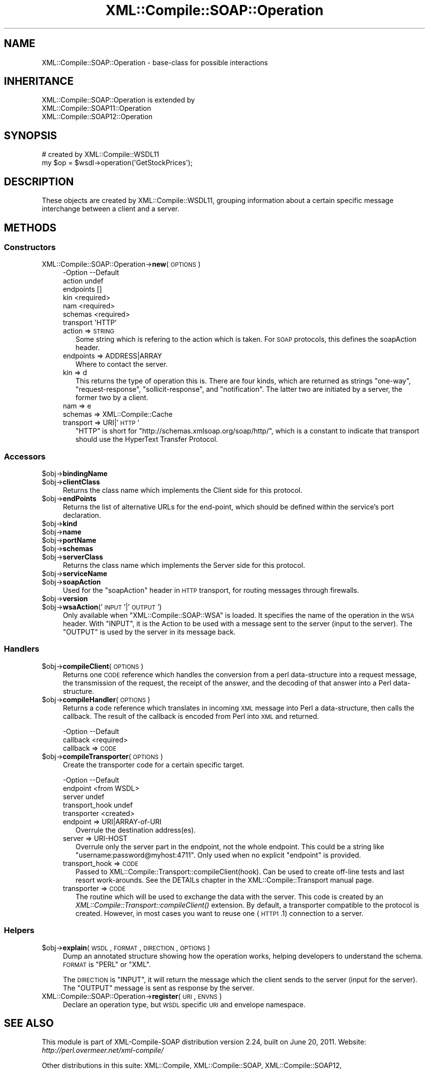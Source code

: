 .\" Automatically generated by Pod::Man 2.23 (Pod::Simple 3.14)
.\"
.\" Standard preamble:
.\" ========================================================================
.de Sp \" Vertical space (when we can't use .PP)
.if t .sp .5v
.if n .sp
..
.de Vb \" Begin verbatim text
.ft CW
.nf
.ne \\$1
..
.de Ve \" End verbatim text
.ft R
.fi
..
.\" Set up some character translations and predefined strings.  \*(-- will
.\" give an unbreakable dash, \*(PI will give pi, \*(L" will give a left
.\" double quote, and \*(R" will give a right double quote.  \*(C+ will
.\" give a nicer C++.  Capital omega is used to do unbreakable dashes and
.\" therefore won't be available.  \*(C` and \*(C' expand to `' in nroff,
.\" nothing in troff, for use with C<>.
.tr \(*W-
.ds C+ C\v'-.1v'\h'-1p'\s-2+\h'-1p'+\s0\v'.1v'\h'-1p'
.ie n \{\
.    ds -- \(*W-
.    ds PI pi
.    if (\n(.H=4u)&(1m=24u) .ds -- \(*W\h'-12u'\(*W\h'-12u'-\" diablo 10 pitch
.    if (\n(.H=4u)&(1m=20u) .ds -- \(*W\h'-12u'\(*W\h'-8u'-\"  diablo 12 pitch
.    ds L" ""
.    ds R" ""
.    ds C` ""
.    ds C' ""
'br\}
.el\{\
.    ds -- \|\(em\|
.    ds PI \(*p
.    ds L" ``
.    ds R" ''
'br\}
.\"
.\" Escape single quotes in literal strings from groff's Unicode transform.
.ie \n(.g .ds Aq \(aq
.el       .ds Aq '
.\"
.\" If the F register is turned on, we'll generate index entries on stderr for
.\" titles (.TH), headers (.SH), subsections (.SS), items (.Ip), and index
.\" entries marked with X<> in POD.  Of course, you'll have to process the
.\" output yourself in some meaningful fashion.
.ie \nF \{\
.    de IX
.    tm Index:\\$1\t\\n%\t"\\$2"
..
.    nr % 0
.    rr F
.\}
.el \{\
.    de IX
..
.\}
.\"
.\" Accent mark definitions (@(#)ms.acc 1.5 88/02/08 SMI; from UCB 4.2).
.\" Fear.  Run.  Save yourself.  No user-serviceable parts.
.    \" fudge factors for nroff and troff
.if n \{\
.    ds #H 0
.    ds #V .8m
.    ds #F .3m
.    ds #[ \f1
.    ds #] \fP
.\}
.if t \{\
.    ds #H ((1u-(\\\\n(.fu%2u))*.13m)
.    ds #V .6m
.    ds #F 0
.    ds #[ \&
.    ds #] \&
.\}
.    \" simple accents for nroff and troff
.if n \{\
.    ds ' \&
.    ds ` \&
.    ds ^ \&
.    ds , \&
.    ds ~ ~
.    ds /
.\}
.if t \{\
.    ds ' \\k:\h'-(\\n(.wu*8/10-\*(#H)'\'\h"|\\n:u"
.    ds ` \\k:\h'-(\\n(.wu*8/10-\*(#H)'\`\h'|\\n:u'
.    ds ^ \\k:\h'-(\\n(.wu*10/11-\*(#H)'^\h'|\\n:u'
.    ds , \\k:\h'-(\\n(.wu*8/10)',\h'|\\n:u'
.    ds ~ \\k:\h'-(\\n(.wu-\*(#H-.1m)'~\h'|\\n:u'
.    ds / \\k:\h'-(\\n(.wu*8/10-\*(#H)'\z\(sl\h'|\\n:u'
.\}
.    \" troff and (daisy-wheel) nroff accents
.ds : \\k:\h'-(\\n(.wu*8/10-\*(#H+.1m+\*(#F)'\v'-\*(#V'\z.\h'.2m+\*(#F'.\h'|\\n:u'\v'\*(#V'
.ds 8 \h'\*(#H'\(*b\h'-\*(#H'
.ds o \\k:\h'-(\\n(.wu+\w'\(de'u-\*(#H)/2u'\v'-.3n'\*(#[\z\(de\v'.3n'\h'|\\n:u'\*(#]
.ds d- \h'\*(#H'\(pd\h'-\w'~'u'\v'-.25m'\f2\(hy\fP\v'.25m'\h'-\*(#H'
.ds D- D\\k:\h'-\w'D'u'\v'-.11m'\z\(hy\v'.11m'\h'|\\n:u'
.ds th \*(#[\v'.3m'\s+1I\s-1\v'-.3m'\h'-(\w'I'u*2/3)'\s-1o\s+1\*(#]
.ds Th \*(#[\s+2I\s-2\h'-\w'I'u*3/5'\v'-.3m'o\v'.3m'\*(#]
.ds ae a\h'-(\w'a'u*4/10)'e
.ds Ae A\h'-(\w'A'u*4/10)'E
.    \" corrections for vroff
.if v .ds ~ \\k:\h'-(\\n(.wu*9/10-\*(#H)'\s-2\u~\d\s+2\h'|\\n:u'
.if v .ds ^ \\k:\h'-(\\n(.wu*10/11-\*(#H)'\v'-.4m'^\v'.4m'\h'|\\n:u'
.    \" for low resolution devices (crt and lpr)
.if \n(.H>23 .if \n(.V>19 \
\{\
.    ds : e
.    ds 8 ss
.    ds o a
.    ds d- d\h'-1'\(ga
.    ds D- D\h'-1'\(hy
.    ds th \o'bp'
.    ds Th \o'LP'
.    ds ae ae
.    ds Ae AE
.\}
.rm #[ #] #H #V #F C
.\" ========================================================================
.\"
.IX Title "XML::Compile::SOAP::Operation 3"
.TH XML::Compile::SOAP::Operation 3 "2011-06-20" "perl v5.12.3" "User Contributed Perl Documentation"
.\" For nroff, turn off justification.  Always turn off hyphenation; it makes
.\" way too many mistakes in technical documents.
.if n .ad l
.nh
.SH "NAME"
XML::Compile::SOAP::Operation \- base\-class for possible interactions
.SH "INHERITANCE"
.IX Header "INHERITANCE"
.Vb 3
\& XML::Compile::SOAP::Operation is extended by
\&   XML::Compile::SOAP11::Operation
\&   XML::Compile::SOAP12::Operation
.Ve
.SH "SYNOPSIS"
.IX Header "SYNOPSIS"
.Vb 2
\& # created by XML::Compile::WSDL11
\& my $op = $wsdl\->operation(\*(AqGetStockPrices\*(Aq);
.Ve
.SH "DESCRIPTION"
.IX Header "DESCRIPTION"
These objects are created by XML::Compile::WSDL11, grouping information
about a certain specific message interchange between a client and
a server.
.SH "METHODS"
.IX Header "METHODS"
.SS "Constructors"
.IX Subsection "Constructors"
.IP "XML::Compile::SOAP::Operation\->\fBnew\fR(\s-1OPTIONS\s0)" 4
.IX Item "XML::Compile::SOAP::Operation->new(OPTIONS)"
.Vb 7
\& \-Option   \-\-Default
\&  action     undef
\&  endpoints  []
\&  kin        <required>
\&  nam        <required>
\&  schemas    <required>
\&  transport  \*(AqHTTP\*(Aq
.Ve
.RS 4
.IP "action => \s-1STRING\s0" 2
.IX Item "action => STRING"
Some string which is refering to the action which is taken.  For \s-1SOAP\s0
protocols, this defines the soapAction header.
.IP "endpoints => ADDRESS|ARRAY" 2
.IX Item "endpoints => ADDRESS|ARRAY"
Where to contact the server.
.IP "kin => d" 2
.IX Item "kin => d"
This returns the type of operation this is.  There are four kinds, which
are returned as strings \f(CW\*(C`one\-way\*(C'\fR, \f(CW\*(C`request\-response\*(C'\fR, \f(CW\*(C`sollicit\-response\*(C'\fR,
and \f(CW\*(C`notification\*(C'\fR.  The latter two are initiated by a server, the former
two by a client.
.IP "nam => e" 2
.IX Item "nam => e"
.PD 0
.IP "schemas => XML::Compile::Cache" 2
.IX Item "schemas => XML::Compile::Cache"
.IP "transport => URI|'\s-1HTTP\s0'" 2
.IX Item "transport => URI|'HTTP'"
.PD
\&\f(CW\*(C`HTTP\*(C'\fR is short for \f(CW\*(C`http://schemas.xmlsoap.org/soap/http/\*(C'\fR, which
is a constant to indicate that transport should use the HyperText
Transfer Protocol.
.RE
.RS 4
.RE
.SS "Accessors"
.IX Subsection "Accessors"
.ie n .IP "$obj\->\fBbindingName\fR" 4
.el .IP "\f(CW$obj\fR\->\fBbindingName\fR" 4
.IX Item "$obj->bindingName"
.PD 0
.ie n .IP "$obj\->\fBclientClass\fR" 4
.el .IP "\f(CW$obj\fR\->\fBclientClass\fR" 4
.IX Item "$obj->clientClass"
.PD
Returns the class name which implements the Client side for this protocol.
.ie n .IP "$obj\->\fBendPoints\fR" 4
.el .IP "\f(CW$obj\fR\->\fBendPoints\fR" 4
.IX Item "$obj->endPoints"
Returns the list of alternative URLs for the end-point, which should
be defined within the service's port declaration.
.ie n .IP "$obj\->\fBkind\fR" 4
.el .IP "\f(CW$obj\fR\->\fBkind\fR" 4
.IX Item "$obj->kind"
.PD 0
.ie n .IP "$obj\->\fBname\fR" 4
.el .IP "\f(CW$obj\fR\->\fBname\fR" 4
.IX Item "$obj->name"
.ie n .IP "$obj\->\fBportName\fR" 4
.el .IP "\f(CW$obj\fR\->\fBportName\fR" 4
.IX Item "$obj->portName"
.ie n .IP "$obj\->\fBschemas\fR" 4
.el .IP "\f(CW$obj\fR\->\fBschemas\fR" 4
.IX Item "$obj->schemas"
.ie n .IP "$obj\->\fBserverClass\fR" 4
.el .IP "\f(CW$obj\fR\->\fBserverClass\fR" 4
.IX Item "$obj->serverClass"
.PD
Returns the class name which implements the Server side for this protocol.
.ie n .IP "$obj\->\fBserviceName\fR" 4
.el .IP "\f(CW$obj\fR\->\fBserviceName\fR" 4
.IX Item "$obj->serviceName"
.PD 0
.ie n .IP "$obj\->\fBsoapAction\fR" 4
.el .IP "\f(CW$obj\fR\->\fBsoapAction\fR" 4
.IX Item "$obj->soapAction"
.PD
Used for the \f(CW\*(C`soapAction\*(C'\fR header in \s-1HTTP\s0 transport, for routing
messages through firewalls.
.ie n .IP "$obj\->\fBversion\fR" 4
.el .IP "\f(CW$obj\fR\->\fBversion\fR" 4
.IX Item "$obj->version"
.PD 0
.ie n .IP "$obj\->\fBwsaAction\fR('\s-1INPUT\s0'|'\s-1OUTPUT\s0')" 4
.el .IP "\f(CW$obj\fR\->\fBwsaAction\fR('\s-1INPUT\s0'|'\s-1OUTPUT\s0')" 4
.IX Item "$obj->wsaAction('INPUT'|'OUTPUT')"
.PD
Only available when \f(CW\*(C`XML::Compile::SOAP::WSA\*(C'\fR is loaded. It specifies
the name of the operation in the \s-1WSA\s0 header.  With \f(CW\*(C`INPUT\*(C'\fR, it is the
Action to be used with a message sent to the server (input to the
server). The \f(CW\*(C`OUTPUT\*(C'\fR is used by the server in its message back.
.SS "Handlers"
.IX Subsection "Handlers"
.ie n .IP "$obj\->\fBcompileClient\fR(\s-1OPTIONS\s0)" 4
.el .IP "\f(CW$obj\fR\->\fBcompileClient\fR(\s-1OPTIONS\s0)" 4
.IX Item "$obj->compileClient(OPTIONS)"
Returns one \s-1CODE\s0 reference which handles the conversion from a perl
data-structure into a request message, the transmission of the
request, the receipt of the answer, and the decoding of that answer
into a Perl data-structure.
.ie n .IP "$obj\->\fBcompileHandler\fR(\s-1OPTIONS\s0)" 4
.el .IP "\f(CW$obj\fR\->\fBcompileHandler\fR(\s-1OPTIONS\s0)" 4
.IX Item "$obj->compileHandler(OPTIONS)"
Returns a code reference which translates in incoming \s-1XML\s0 message
into Perl a data-structure, then calls the callback.  The result of
the callback is encoded from Perl into \s-1XML\s0 and returned.
.Sp
.Vb 2
\& \-Option  \-\-Default
\&  callback  <required>
.Ve
.RS 4
.IP "callback => \s-1CODE\s0" 2
.IX Item "callback => CODE"
.RE
.RS 4
.RE
.PD 0
.ie n .IP "$obj\->\fBcompileTransporter\fR(\s-1OPTIONS\s0)" 4
.el .IP "\f(CW$obj\fR\->\fBcompileTransporter\fR(\s-1OPTIONS\s0)" 4
.IX Item "$obj->compileTransporter(OPTIONS)"
.PD
Create the transporter code for a certain specific target.
.Sp
.Vb 5
\& \-Option        \-\-Default
\&  endpoint        <from WSDL>
\&  server          undef
\&  transport_hook  undef
\&  transporter     <created>
.Ve
.RS 4
.IP "endpoint => URI|ARRAY\-of\-URI" 2
.IX Item "endpoint => URI|ARRAY-of-URI"
Overrule the destination address(es).
.IP "server => URI-HOST" 2
.IX Item "server => URI-HOST"
Overrule only the server part in the endpoint, not the whole endpoint.
This could be a string like \f(CW\*(C`username:password@myhost:4711\*(C'\fR.  Only
used when no explicit \f(CW\*(C`endpoint\*(C'\fR is provided.
.IP "transport_hook => \s-1CODE\s0" 2
.IX Item "transport_hook => CODE"
Passed to XML::Compile::Transport::compileClient(hook).  Can be
used to create off-line tests and last resort work-arounds.  See the
DETAILs chapter in the XML::Compile::Transport manual page.
.IP "transporter => \s-1CODE\s0" 2
.IX Item "transporter => CODE"
The routine which will be used to exchange the data with the server.
This code is created by an \fIXML::Compile::Transport::compileClient()\fR
extension. By default, a transporter compatible to the protocol
is created.  However, in most cases you want to reuse one (\s-1HTTP1\s0.1)
connection to a server.
.RE
.RS 4
.RE
.SS "Helpers"
.IX Subsection "Helpers"
.ie n .IP "$obj\->\fBexplain\fR(\s-1WSDL\s0, \s-1FORMAT\s0, \s-1DIRECTION\s0, \s-1OPTIONS\s0)" 4
.el .IP "\f(CW$obj\fR\->\fBexplain\fR(\s-1WSDL\s0, \s-1FORMAT\s0, \s-1DIRECTION\s0, \s-1OPTIONS\s0)" 4
.IX Item "$obj->explain(WSDL, FORMAT, DIRECTION, OPTIONS)"
Dump an annotated structure showing how the operation works, helping
developers to understand the schema. \s-1FORMAT\s0 is \f(CW\*(C`PERL\*(C'\fR or \f(CW\*(C`XML\*(C'\fR.
.Sp
The \s-1DIRECTION\s0 is \f(CW\*(C`INPUT\*(C'\fR, it will return the message which the client
sends to the server (input for the server). The \f(CW\*(C`OUTPUT\*(C'\fR message is
sent as response by the server.
.IP "XML::Compile::SOAP::Operation\->\fBregister\fR(\s-1URI\s0, \s-1ENVNS\s0)" 4
.IX Item "XML::Compile::SOAP::Operation->register(URI, ENVNS)"
Declare an operation type, but \s-1WSDL\s0 specific \s-1URI\s0 and envelope namespace.
.SH "SEE ALSO"
.IX Header "SEE ALSO"
This module is part of XML-Compile-SOAP distribution version 2.24,
built on June 20, 2011. Website: \fIhttp://perl.overmeer.net/xml\-compile/\fR
.PP
Other distributions in this suite:
XML::Compile,
XML::Compile::SOAP,
XML::Compile::SOAP12,
XML::Compile::SOAP::Daemon,
XML::Compile::SOAP::WSA,
XML::Compile::C14N,
XML::Compile::WSS,
XML::Compile::Tester,
XML::Compile::Cache,
XML::Compile::Dumper,
XML::Compile::RPC,
XML::Rewrite,
XML::eXistDB,
and
XML::LibXML::Simple.
.PP
Please post questions or ideas to the mailinglist at
\&\fIhttp://lists.scsys.co.uk/cgi\-bin/mailman/listinfo/xml\-compile\fR
For live contact with other developers, visit the \f(CW\*(C`#xml\-compile\*(C'\fR channel
on \f(CW\*(C`irc.perl.org\*(C'\fR.
.SH "LICENSE"
.IX Header "LICENSE"
Copyrights 2007\-2011 by Mark Overmeer. For other contributors see ChangeLog.
.PP
This program is free software; you can redistribute it and/or modify it
under the same terms as Perl itself.
See \fIhttp://www.perl.com/perl/misc/Artistic.html\fR
